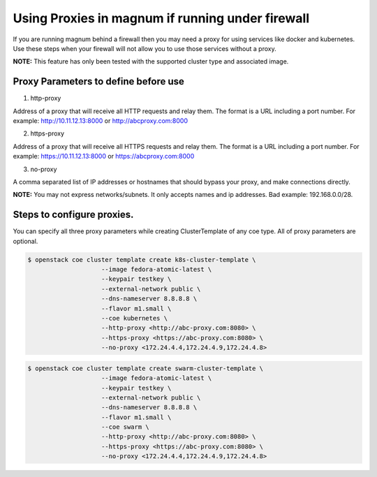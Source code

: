 =================================================
Using Proxies in magnum if running under firewall
=================================================

If you are running magnum behind a firewall then you may need a proxy
for using services like docker and kubernetes. Use these steps
when your firewall will not allow you to use those services without a
proxy.

**NOTE:** This feature has only been tested with the supported cluster type
and associated image.

Proxy Parameters to define before use
=====================================

1. http-proxy

Address of a proxy that will receive all HTTP requests and relay
them. The format is a URL including a port number. For example:
http://10.11.12.13:8000 or http://abcproxy.com:8000

2. https-proxy

Address of a proxy that will receive all HTTPS requests and relay
them. The format is a URL including a port number. For example:
https://10.11.12.13:8000 or https://abcproxy.com:8000

3. no-proxy

A comma separated list of IP addresses or hostnames that should bypass
your proxy, and make connections directly.

**NOTE:** You may not express networks/subnets. It only accepts names
and ip addresses. Bad example: 192.168.0.0/28.

Steps to configure proxies.
==============================

You can specify all three proxy parameters while creating ClusterTemplate of
any coe type. All of proxy parameters are optional.

.. code-block:: console

   $ openstack coe cluster template create k8s-cluster-template \
                       --image fedora-atomic-latest \
                       --keypair testkey \
                       --external-network public \
                       --dns-nameserver 8.8.8.8 \
                       --flavor m1.small \
                       --coe kubernetes \
                       --http-proxy <http://abc-proxy.com:8080> \
                       --https-proxy <https://abc-proxy.com:8080> \
                       --no-proxy <172.24.4.4,172.24.4.9,172.24.4.8>

.. code-block:: console

   $ openstack coe cluster template create swarm-cluster-template \
                       --image fedora-atomic-latest \
                       --keypair testkey \
                       --external-network public \
                       --dns-nameserver 8.8.8.8 \
                       --flavor m1.small \
                       --coe swarm \
                       --http-proxy <http://abc-proxy.com:8080> \
                       --https-proxy <https://abc-proxy.com:8080> \
                       --no-proxy <172.24.4.4,172.24.4.9,172.24.4.8>


